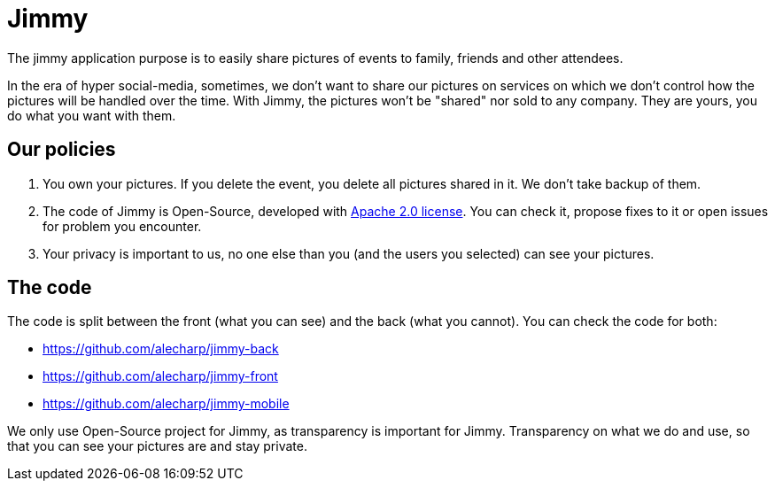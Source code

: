 = Jimmy

The jimmy application purpose is to easily share pictures of events to family, friends and other attendees.

In the era of hyper social-media, sometimes, we don't want to share our pictures on services on which we don't control how the pictures will be handled over the time.
With Jimmy, the pictures won't be "shared" nor sold to any company. They are yours, you do what you want with them.

== Our policies

 1. You own your pictures.
If you delete the event, you delete all pictures shared in it.
We don't take backup of them.
 2. The code of Jimmy is Open-Source, developed with https://www.apache.org/licenses/LICENSE-2.0[Apache 2.0 license].
You can check it, propose fixes to it or open issues for problem you encounter.
 3. Your privacy is important to us, no one else than you (and the users you selected) can see your pictures.

== The code

The code is split between the front (what you can see) and the back (what you cannot). You can check the code for both:

 - https://github.com/alecharp/jimmy-back
 - https://github.com/alecharp/jimmy-front
 - https://github.com/alecharp/jimmy-mobile

We only use Open-Source project for Jimmy, as transparency is important for Jimmy.
Transparency on what we do and use, so that you can see your pictures are and stay private.
